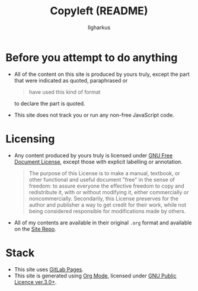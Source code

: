 #+TITLE: Copyleft (README)
#+AUTHOR: Ilgharkus

* Before you attempt to do anything
- All of the content on this site is produced by yours truly, except the part that were indicated as quoted, paraphrased or
  #+BEGIN_QUOTE
    have used this kind of format
  #+END_QUOTE
  to declare the part is quoted.
- This site does not track you or run any non-free JavaScript code.

* Licensing
- Any content produced by yours truly is licensed under [[https://www.gnu.org/licenses/fdl-1.3.html][GNU Free Document License]], except those with explicit labelling or annotation.
  #+BEGIN_QUOTE
  The purpose of this License is to make a manual, textbook, or other functional and useful document "free" in the sense of freedom: to assure everyone the effective freedom to copy and redistribute it, with or without modifying it, either commercially or noncommercially. Secondarily, this License preserves for the author and publisher a way to get credit for their work, while not being considered responsible for modifications made by others.
  #+END_QUOTE

- All of my contents are available in their original =.org= format and available on the [[https://gitlab.com/ilghar_kus/blog][Site Repo]].


* Stack
- This site uses  [[https://docs.gitlab.com/ee/user/project/pages/index.html][GitLab Pages]].
- This site is generated using  [[https://orgmode.org/][Org Mode]], licensed under [[https://www.gnu.org/licenses/gpl-3.0.html][GNU Public Licence ver.3.0+]].
